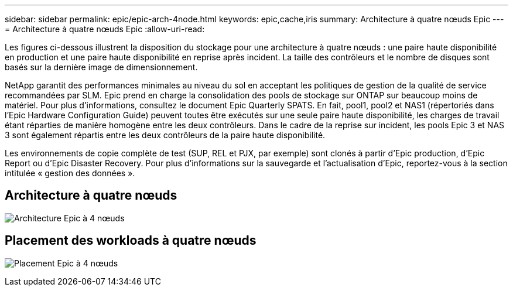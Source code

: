 ---
sidebar: sidebar 
permalink: epic/epic-arch-4node.html 
keywords: epic,cache,iris 
summary: Architecture à quatre nœuds Epic 
---
= Architecture à quatre nœuds Epic
:allow-uri-read: 


[role="lead"]
Les figures ci-dessous illustrent la disposition du stockage pour une architecture à quatre nœuds : une paire haute disponibilité en production et une paire haute disponibilité en reprise après incident. La taille des contrôleurs et le nombre de disques sont basés sur la dernière image de dimensionnement.

NetApp garantit des performances minimales au niveau du sol en acceptant les politiques de gestion de la qualité de service recommandées par SLM. Epic prend en charge la consolidation des pools de stockage sur ONTAP sur beaucoup moins de matériel. Pour plus d'informations, consultez le document Epic Quarterly SPATS. En fait, pool1, pool2 et NAS1 (répertoriés dans l'Epic Hardware Configuration Guide) peuvent toutes être exécutés sur une seule paire haute disponibilité, les charges de travail étant réparties de manière homogène entre les deux contrôleurs. Dans le cadre de la reprise sur incident, les pools Epic 3 et NAS 3 sont également répartis entre les deux contrôleurs de la paire haute disponibilité.

Les environnements de copie complète de test (SUP, REL et PJX, par exemple) sont clonés à partir d'Epic production, d'Epic Report ou d'Epic Disaster Recovery. Pour plus d'informations sur la sauvegarde et l'actualisation d'Epic, reportez-vous à la section intitulée « gestion des données ».



== Architecture à quatre nœuds

image:epic-4node.png["Architecture Epic à 4 nœuds"]



== Placement des workloads à quatre nœuds

image:epic-4node-design.png["Placement Epic à 4 nœuds"]
